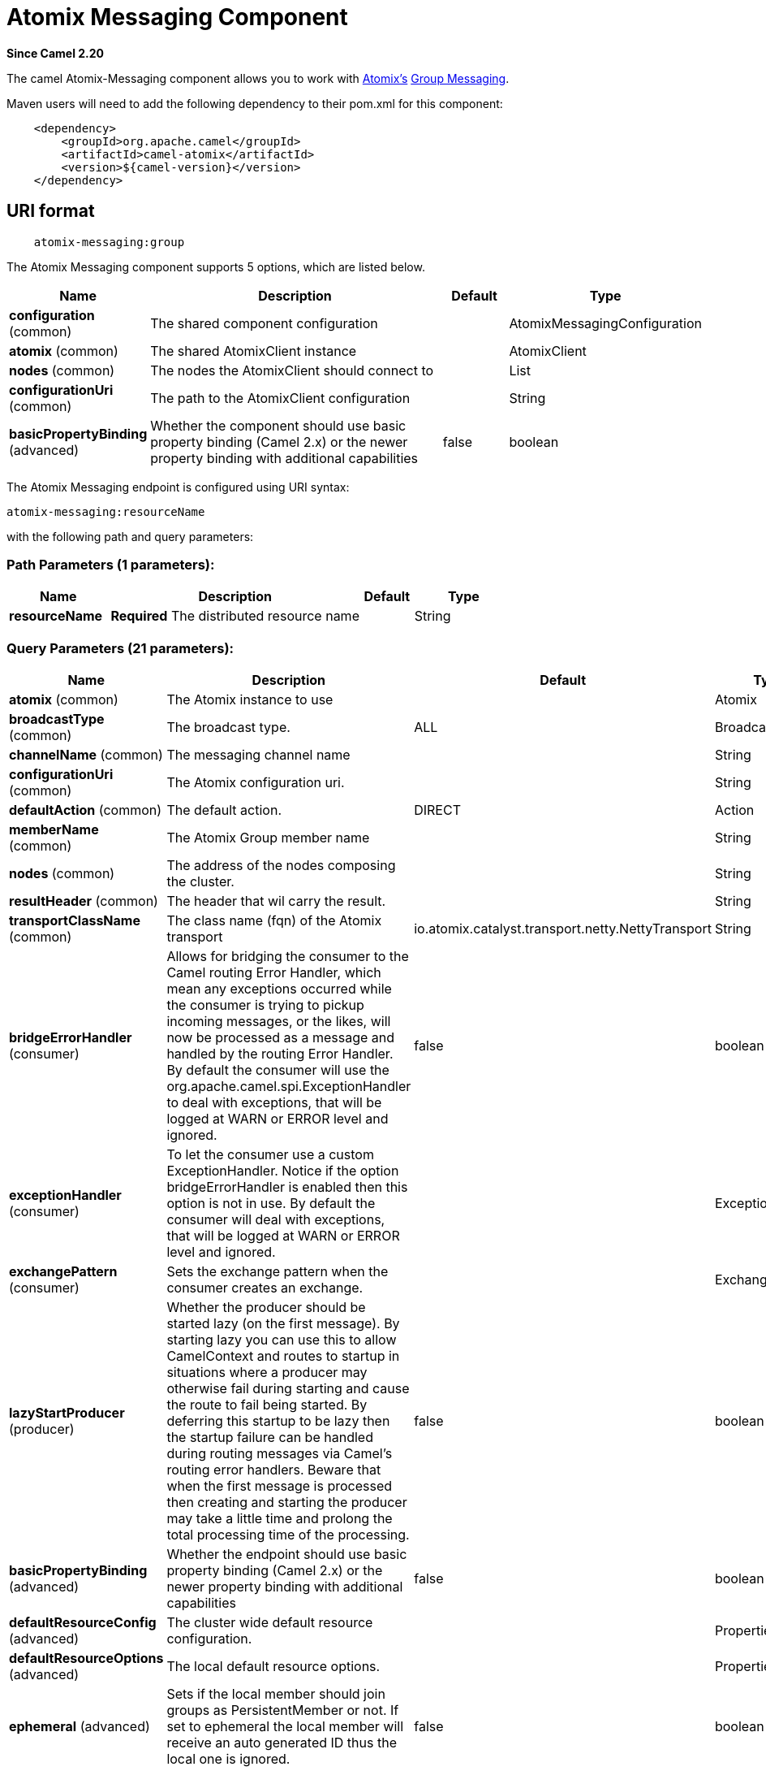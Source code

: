 [[atomix-messaging-component]]
= Atomix Messaging Component
:page-source: components/camel-atomix/src/main/docs/atomix-messaging-component.adoc

*Since Camel 2.20*

The camel Atomix-Messaging component allows you to work with http://atomix.io[Atomix's] https://atomix.io/docs/latest/user-manual/cluster-communication/direct-messaging[Group Messaging].

Maven users will need to add the following dependency to their pom.xml
for this component:

[source,java]
----
    <dependency>
        <groupId>org.apache.camel</groupId>
        <artifactId>camel-atomix</artifactId>
        <version>${camel-version}</version>
    </dependency>
----

== URI format

[source,java]
----
    atomix-messaging:group
----

// component options: START
The Atomix Messaging component supports 5 options, which are listed below.



[width="100%",cols="2,5,^1,2",options="header"]
|===
| Name | Description | Default | Type
| *configuration* (common) | The shared component configuration |  | AtomixMessagingConfiguration
| *atomix* (common) | The shared AtomixClient instance |  | AtomixClient
| *nodes* (common) | The nodes the AtomixClient should connect to |  | List
| *configurationUri* (common) | The path to the AtomixClient configuration |  | String
| *basicPropertyBinding* (advanced) | Whether the component should use basic property binding (Camel 2.x) or the newer property binding with additional capabilities | false | boolean
|===
// component options: END

// endpoint options: START
The Atomix Messaging endpoint is configured using URI syntax:

----
atomix-messaging:resourceName
----

with the following path and query parameters:

=== Path Parameters (1 parameters):


[width="100%",cols="2,5,^1,2",options="header"]
|===
| Name | Description | Default | Type
| *resourceName* | *Required* The distributed resource name |  | String
|===


=== Query Parameters (21 parameters):


[width="100%",cols="2,5,^1,2",options="header"]
|===
| Name | Description | Default | Type
| *atomix* (common) | The Atomix instance to use |  | Atomix
| *broadcastType* (common) | The broadcast type. | ALL | BroadcastType
| *channelName* (common) | The messaging channel name |  | String
| *configurationUri* (common) | The Atomix configuration uri. |  | String
| *defaultAction* (common) | The default action. | DIRECT | Action
| *memberName* (common) | The Atomix Group member name |  | String
| *nodes* (common) | The address of the nodes composing the cluster. |  | String
| *resultHeader* (common) | The header that wil carry the result. |  | String
| *transportClassName* (common) | The class name (fqn) of the Atomix transport | io.atomix.catalyst.transport.netty.NettyTransport | String
| *bridgeErrorHandler* (consumer) | Allows for bridging the consumer to the Camel routing Error Handler, which mean any exceptions occurred while the consumer is trying to pickup incoming messages, or the likes, will now be processed as a message and handled by the routing Error Handler. By default the consumer will use the org.apache.camel.spi.ExceptionHandler to deal with exceptions, that will be logged at WARN or ERROR level and ignored. | false | boolean
| *exceptionHandler* (consumer) | To let the consumer use a custom ExceptionHandler. Notice if the option bridgeErrorHandler is enabled then this option is not in use. By default the consumer will deal with exceptions, that will be logged at WARN or ERROR level and ignored. |  | ExceptionHandler
| *exchangePattern* (consumer) | Sets the exchange pattern when the consumer creates an exchange. |  | ExchangePattern
| *lazyStartProducer* (producer) | Whether the producer should be started lazy (on the first message). By starting lazy you can use this to allow CamelContext and routes to startup in situations where a producer may otherwise fail during starting and cause the route to fail being started. By deferring this startup to be lazy then the startup failure can be handled during routing messages via Camel's routing error handlers. Beware that when the first message is processed then creating and starting the producer may take a little time and prolong the total processing time of the processing. | false | boolean
| *basicPropertyBinding* (advanced) | Whether the endpoint should use basic property binding (Camel 2.x) or the newer property binding with additional capabilities | false | boolean
| *defaultResourceConfig* (advanced) | The cluster wide default resource configuration. |  | Properties
| *defaultResourceOptions* (advanced) | The local default resource options. |  | Properties
| *ephemeral* (advanced) | Sets if the local member should join groups as PersistentMember or not. If set to ephemeral the local member will receive an auto generated ID thus the local one is ignored. | false | boolean
| *readConsistency* (advanced) | The read consistency level. |  | ReadConsistency
| *resourceConfigs* (advanced) | Cluster wide resources configuration. |  | Map
| *resourceOptions* (advanced) | Local resources configurations |  | Map
| *synchronous* (advanced) | Sets whether synchronous processing should be strictly used, or Camel is allowed to use asynchronous processing (if supported). | false | boolean
|===
// endpoint options: END
// spring-boot-auto-configure options: START
== Spring Boot Auto-Configuration

When using Spring Boot make sure to use the following Maven dependency to have support for auto configuration:

[source,xml]
----
<dependency>
  <groupId>org.apache.camel</groupId>
  <artifactId>camel-atomix-starter</artifactId>
  <version>x.x.x</version>
  <!-- use the same version as your Camel core version -->
</dependency>
----


The component supports 10 options, which are listed below.



[width="100%",cols="2,5,^1,2",options="header"]
|===
| Name | Description | Default | Type
| *camel.component.atomix-messaging.atomix* | The shared AtomixClient instance. The option is a io.atomix.AtomixClient type. |  | String
| *camel.component.atomix-messaging.basic-property-binding* | Whether the component should use basic property binding (Camel 2.x) or the newer property binding with additional capabilities | false | Boolean
| *camel.component.atomix-messaging.configuration-uri* | The path to the AtomixClient configuration |  | String
| *camel.component.atomix-messaging.configuration.broadcast-type* | The broadcast type. |  | AtomixMessaging$BroadcastType
| *camel.component.atomix-messaging.configuration.channel-name* | The messaging channel name |  | String
| *camel.component.atomix-messaging.configuration.default-action* | The default action. |  | AtomixMessaging$Action
| *camel.component.atomix-messaging.configuration.member-name* | The Atomix Group member name |  | String
| *camel.component.atomix-messaging.configuration.result-header* | The header that wil carry the result. |  | String
| *camel.component.atomix-messaging.enabled* | Whether to enable auto configuration of the atomix-messaging component. This is enabled by default. |  | Boolean
| *camel.component.atomix-messaging.nodes* | The nodes the AtomixClient should connect to |  | List
|===
// spring-boot-auto-configure options: END

